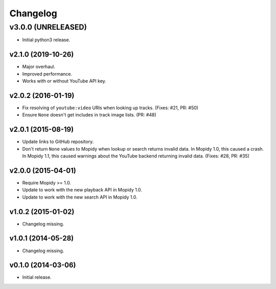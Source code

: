 *********
Changelog
*********


v3.0.0 (UNRELEASED)
========================================

- Initial python3 release.

v2.1.0 (2019-10-26)
-------------------

- Major overhaul.

- Improved performance.

- Works with or without YouTube API key.

v2.0.2 (2016-01-19)
-------------------

- Fix resolving of ``youtube:video`` URIs when looking up tracks. (Fixes: #21,
  PR: #50)

- Ensure ``None`` doesn't get includes in track image lists. (PR: #48)

v2.0.1 (2015-08-19)
-------------------

- Update links to GitHub repository.

- Don't return ``None`` values to Mopidy when lookup or search returns invalid
  data. In Mopidy 1.0, this caused a crash. In Mopidy 1.1, this caused warnings
  about the YouTube backend returning invalid data. (Fixes: #28, PR: #35)

v2.0.0 (2015-04-01)
-------------------

- Require Mopidy >= 1.0.

- Update to work with the new playback API in Mopidy 1.0.

- Update to work with the new search API in Mopidy 1.0.

v1.0.2 (2015-01-02)
-------------------

- Changelog missing.

v1.0.1 (2014-05-28)
-------------------

- Changelog missing.

v0.1.0 (2014-03-06)
-------------------

- Initial release.
